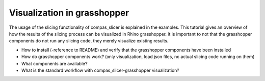 ****************************
Visualization in grasshopper
****************************

The usage of the slicing functionality of compas_slicer is explained in the examples. This tutorial gives
an overview of how the results of the slicing process can be visualized in Rhino grasshopper. It is important
to not that the grasshopper components do not run any slicing code, they merely visualize existing results.

* How to install (-reference to README) and verify that the grasshopper components have been installed
* How do grasshopper components work? (only visualization, load json files, no actual slicing code running on them)
* What components are available?
* What is the standard workflow with compas_slicer-grasshopper visualization?